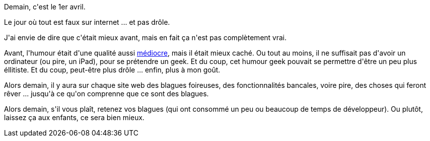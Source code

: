 :jbake-type: post
:jbake-status: published
:jbake-title: Joyeux jour de l'internet de merde
:jbake-tags: humour,web,_mois_mars,_année_2016
:jbake-date: 2016-03-31
:jbake-depth: ../../../../
:jbake-uri: wordpress/2016/03/31/joyeux-jour-de-linternet-de-merde.adoc
:jbake-excerpt: 
:jbake-source: https://riduidel.wordpress.com/2016/03/31/joyeux-jour-de-linternet-de-merde/
:jbake-style: wordpress

++++
<p>
Demain, c'est le 1er avril.
</p>
<p>
Le jour où tout est faux sur internet ... et pas drôle.
</p>
<p>
J'ai envie de dire que c'était mieux avant, mais en fait ça n'est pas complètement vrai.
</p>
<p>
Avant, l'humour était d'une qualité aussi <a href="https://riduidel.wordpress.com/2005/04/01/du-1er-avril/">médiocre</a>, mais il était mieux caché. Ou tout au moins, il ne suffisait pas d'avoir un ordinateur (ou pire, un iPad), pour se prétendre un geek. Et du coup, cet humour geek pouvait se permettre d'être un peu plus éllitiste. Et du coup, peut-être plus drôle ... enfin, plus à mon goût.
</p>
<p>
Alors demain, il y aura sur chaque site web des blagues foireuses, des fonctionnalités bancales, voire pire, des choses qui feront rêver ... jusqu'à ce qu'on comprenne que ce sont des blagues.
</p>
<p>
Alors demain, s'il vous plaît, retenez vos blagues (qui ont consommé un peu ou beaucoup de temps de développeur). Ou plutôt, laissez ça aux enfants, ce sera bien mieux.
</p>
++++